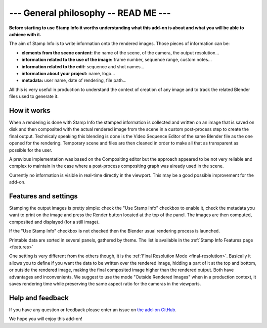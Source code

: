 .. _general-philosophy:

--- General philosophy -- READ ME ---
=====================================

**Before starting to use Stamp Info it worths understanding what this add-on is about and
what you will be able to achieve with it.**

The aim of Stamp Info is to write information onto the rendered images. Those pieces of information
can be:

- **elements from the scene content:** the name of the scene, of the camera, the output resolution...
- **information related to the use of the image:** frame number, sequence range, custom notes...
- **information related to the edit:** sequence and shot names...
- **information about your project:** name, logo...
- **metadata:** user name, date of rendering, file path...

All this is very useful in production to understand the context of creation of any image and to track
the related Blender files used to generate it.


How it works
------------

When a rendering is done with Stamp Info the stamped information is collected and written on an image
that is saved on disk and then composited with the actual rendered image from the scene in a custom
post-process step to create the final output. Technicaly speaking this blending is done is the Video
Sequence Editor of the same Blender file as the one opened for the rendering. Temporary scene and
files are then cleaned in order to make all that as transparent as possible for the user.

A previous implementation was based on the Compositing editor but the approach appeared to be not
very reliable and complex to maintain in the case where a post-process compositing graph was already
used in the scene.

Currently no information is visible in real-time directly in the viewport. This may be a good
possible improvement for the add-on.


Features and settings
---------------------

Stamping the output images is pretty simple: check the "Use Stamp Info" checkbox to enable it, check
the metadata you want to print on the image and press the Render button located at the top of the
panel. The images are then computed, composited and displayed (for a still image).

If the "Use Stamp Info" checkbox is not checked then the Blender usual rendering process is launched.

Printable data are sorted in several panels, gathered by theme. The list is available in the
:ref:`Stamp Info Features page <features>` 


One setting is very different from the others though, it is the :ref:`Final Resolution Mode <final-resolution>`.
Basically it allows you to define if you want the data to be written over the rendered image,
hidding a part of it at the top and bottom, or outside the rendered image, making the final composited
image higher than the rendered output.
Both have advantages and inconvenients. We suggest to use the mode "Outside Rendered Images" when in a production context,
it saves rendering time while preserving the same aspect ratio for the cameras in the viewports.


Help and feedback
-----------------

If you have any question or feedback please enter an issue on `the add-on GitHub <https://github.com/ubisoft/stampinfo/issues>`_.


We hope you will enjoy this add-on!



